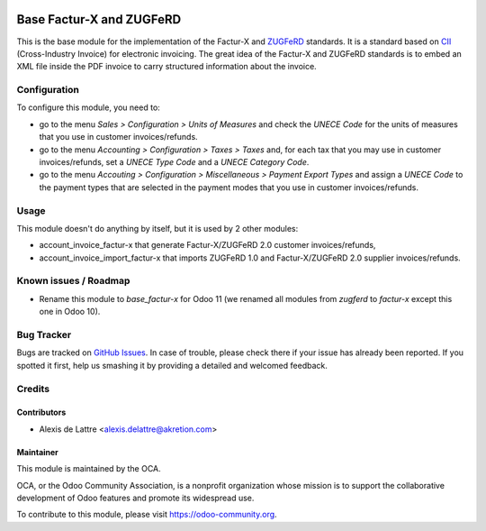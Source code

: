 .. image:: https://img.shields.io/badge/licence-AGPL--3-blue.svg
   :target: http://www.gnu.org/licenses/agpl-3.0-standalone.html
   :alt: License: AGPL-3

=========================
Base Factur-X and ZUGFeRD
=========================

This is the base module for the implementation of the Factur-X and `ZUGFeRD <http://www.pdflib.com/knowledge-base/pdfa/zugferd-invoices/>`_ standards. It is a standard based on `CII <http://tfig.unece.org/contents/cross-industry-invoice-cii.htm>`_ (Cross-Industry Invoice) for electronic invoicing. The great idea of the Factur-X and ZUGFeRD standards is to embed an XML file inside the PDF invoice to carry structured information about the invoice.


Configuration
=============

To configure this module, you need to:

* go to the menu *Sales > Configuration > Units of Measures* and check the *UNECE Code* for the units of measures that you use in customer invoices/refunds.
* go to the menu *Accounting > Configuration > Taxes > Taxes* and, for each tax that you may use in customer invoices/refunds, set a *UNECE Type Code* and a *UNECE Category Code*.
* go to the menu *Accouting > Configuration > Miscellaneous > Payment Export Types* and assign a *UNECE Code* to the payment types that are selected in the payment modes that you use in customer invoices/refunds.

Usage
=====

This module doesn't do anything by itself, but it is used by 2 other modules:

* account_invoice_factur-x that generate Factur-X/ZUGFeRD 2.0 customer invoices/refunds,
* account_invoice_import_factur-x that imports ZUGFeRD 1.0 and Factur-X/ZUGFeRD 2.0 supplier invoices/refunds.


.. image:: https://odoo-community.org/website/image/ir.attachment/5784_f2813bd/datas
   :alt: Try me on Runbot
   :target: https://runbot.odoo-community.org/runbot/226/10.0

Known issues / Roadmap
======================

* Rename this module to *base_factur-x* for Odoo 11 (we renamed all modules from *zugferd* to *factur-x* except this one in Odoo 10).

Bug Tracker
===========

Bugs are tracked on `GitHub Issues
<https://github.com/OCA/edi/issues>`_. In case of trouble, please
check there if your issue has already been reported. If you spotted it first,
help us smashing it by providing a detailed and welcomed feedback.

Credits
=======

Contributors
------------

* Alexis de Lattre <alexis.delattre@akretion.com>

Maintainer
----------

.. image:: https://odoo-community.org/logo.png
   :alt: Odoo Community Association
   :target: https://odoo-community.org

This module is maintained by the OCA.

OCA, or the Odoo Community Association, is a nonprofit organization whose
mission is to support the collaborative development of Odoo features and
promote its widespread use.

To contribute to this module, please visit https://odoo-community.org.
